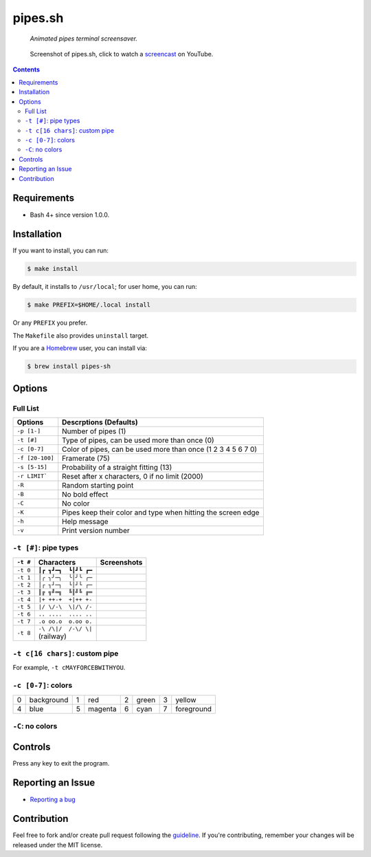 ========
pipes.sh
========

  *Animated pipes terminal screensaver.*

.. note on taking the screenshots

  Font is Inconsolata, font size 24 as in 16x35 pixel per character

  Image size is 640x210. A sample command, where terminal at +0+18,
  window border is 2, terminal is urxvt, seems to 2 pixels as padding:

  xsnap -region 640x210+$((2+2))+$((20+2)) -file doc/pipes.png

.. figure:: doc/pipes.png
  :target: screencast_

  Screenshot of pipes.sh, click to watch a screencast_ on YouTube.

.. _screencast: http://youtu.be/q_nYfR6CVEY

.. contents:: **Contents**
   :local:
   :backlinks: top


Requirements
============

* Bash 4+ since version 1.0.0.


Installation
============

If you want to install, you can run:

.. code:: sh

  $ make install

By default, it installs to ``/usr/local``; for user home, you can run:

.. code:: sh

  $ make PREFIX=$HOME/.local install

Or any ``PREFIX`` you prefer.

The ``Makefile`` also provides ``uninstall`` target.

If you are a `Homebrew <http://brew.sh>`_ user, you can install via:

.. code-block:: sh

    $ brew install pipes-sh


Options
=======

Full List
---------

===============  ============================================================
Options          Descrptions (Defaults)
===============  ============================================================
``-p [1-]``      Number of pipes (1)
``-t [#]``       Type of pipes, can be used more than once (0)
``-c [0-7]``     Color of pipes, can be used more than once (1 2 3 4 5 6 7 0)
``-f [20-100]``  Framerate (75)
``-s [5-15]``    Probability of a straight fitting (13)
``-r LIMIT```    Reset after x characters, 0 if no limit (2000)
``-R``           Random starting point
``-B``           No bold effect
``-C``           No color
``-K``           Pipes keep their color and type when hitting the screen edge
``-h``           Help message
``-v``           Print version number
===============  ============================================================


``-t [#]``: pipe types
----------------------

.. note on taking the screenshots

  Font is Inconsolata, font size 24 as in 16x35 pixel per character

  Image size is 480x140. A sample command, where terminal at +0+18,
  window border is 2, terminal is urxvt, seems to 2 pixels as padding:

  xsnap -region 480x140+$((2+2))+$((20+2)) -file doc/pipes.t#.png

+----------+------------------------+------------------------------+
| ``-t #`` | Characters             | Screenshots                  |
+==========+========================+==============================+
| ``-t 0`` | ``┃┏ ┓┛━┓  ┗┃┛┗ ┏━``   | .. figure:: doc/pipes.t0.png |
+----------+------------------------+------------------------------+
| ``-t 1`` | ``│╭ ╮╯─╮  ╰│╯╰ ╭─``   | .. figure:: doc/pipes.t1.png |
+----------+------------------------+------------------------------+
| ``-t 2`` | ``│┌ ┐┘─┐  └│┘└ ┌─``   | .. figure:: doc/pipes.t2.png |
+----------+------------------------+------------------------------+
| ``-t 3`` | ``║╔ ╗╝═╗  ╚║╝╚ ╔═``   | .. figure:: doc/pipes.t3.png |
+----------+------------------------+------------------------------+
| ``-t 4`` | ``|+ ++-+  +|++ +-``   | .. figure:: doc/pipes.t4.png |
+----------+------------------------+------------------------------+
| ``-t 5`` | ``|/ \/-\  \|/\ /-``   | .. figure:: doc/pipes.t5.png |
+----------+------------------------+------------------------------+
| ``-t 6`` | ``.. ....  .... ..``   | .. figure:: doc/pipes.t6.png |
+----------+------------------------+------------------------------+
| ``-t 7`` | ``.o oo.o  o.oo o.``   | .. figure:: doc/pipes.t7.png |
+----------+------------------------+------------------------------+
| ``-t 8`` | | ``-\ /\|/  /-\/ \|`` | .. figure:: doc/pipes.t8.png |
|          | | (railway)            |                              |
+----------+------------------------+------------------------------+


``-t c[16 chars]``: custom pipe
-------------------------------

For example, ``-t cMAYFORCEBWITHYOU``.

.. note on taking the screenshot

  Font is Inconsolata, font size 24 as in 16x35 pixel per character

  Image size is 640x140. A sample command, where terminal at +0+18,
  window border is 2, terminal is urxvt, seems to 2 pixels as padding:

  xsnap -region 640x140+$((2+2))+$((20+2)) -file doc/pipes.tc.png

.. figure:: doc/pipes.tc.png


``-c [0-7]``: colors
--------------------

+---+------------+---+------------+---+------------+---+------------+
| 0 | background | 1 | red        | 2 | green      | 3 | yellow     |
+---+------------+---+------------+---+------------+---+------------+
| 4 | blue       | 5 | magenta    | 6 | cyan       | 7 | foreground |
+---+------------+---+------------+---+------------+---+------------+


``-C``: no colors
-----------------

.. note on taking the screenshot

  Font is Inconsolata, font size 24 as in 16x35 pixel per character

  Image size is 640x140. A sample command, where terminal at +0+18,
  window border is 2, terminal is urxvt, seems to 2 pixels as padding:

  xsnap -region 640x140+$((2+2))+$((20+2)) -file doc/pipes.Cpng

.. figure:: doc/pipes.C.png


Controls
========

Press any key to exit the program.


Reporting an Issue
==================

* `Reporting a bug`__

__ https://github.com/pipeseroni/pipes.sh/issues/new?template=BUG.md&title=Brief+bug+summary


Contribution
============

Feel free to fork and/or create pull request following the guideline_. If
you're contributing, remember your changes will be released under the MIT
license.

.. _guideline: CONTRIBUTING.rst

